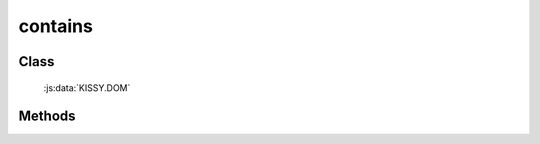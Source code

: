 ﻿.. _dom-contains:

contains
=================================

Class
-----------------------------------------------

  :js:data:`KISSY.DOM`

Methods
-----------------------------------------------

.. js:function:: contains(container , contained)

   判断某一容器(container)是否包含另一(contained)节点.
    
   :param string|HTMLElement|ArrayList<HTMLElement>|HTMLDcoument|TextNode container: 容器节点.

       * 字符串格式参见 :ref:`KISSY selector <dom-selector>` 获取匹配的第一个元素.
       * ArrayList<HTMLElement> : 取列表第一个元素

   :param string|HTMLElement|ArrayList<HTMLElement>|HTMLDcoument|TextNode contained: 检测节点.

       * 字符串格式参见 :ref:`KISSY selector <dom-selector>` 获取匹配的第一个元素.
       * ArrayList<HTMLElement> : 取列表第一个元素

   :returns: {Boolean} - container 是否包含 contained 节点.

    .. note::

        两个元素如果相等, 则返回 ``false``